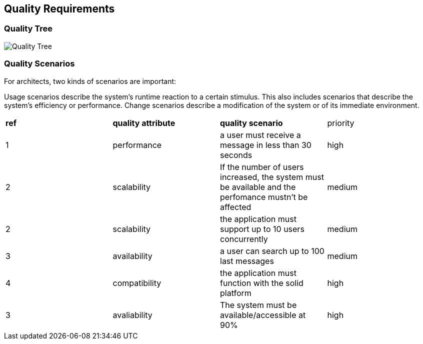 [[section-quality-scenarios]]
== Quality Requirements


=== Quality Tree


image:https://raw.githubusercontent.com/Arquisoft/sole_chat/master/adocs/images/qualityAttributesTree.png[Quality Tree]

=== Quality Scenarios
For architects, two kinds of scenarios are important:

Usage scenarios describe the system’s runtime reaction to a certain stimulus. This also includes scenarios that describe the system’s efficiency or performance. 
Change scenarios describe a modification of the system or of its immediate environment. 

|===
|*ref*|*quality attribute*|*quality scenario*| priority
|1|performance |a user must receive a message in less than 30 seconds |high
|2|scalability|If the number of users increased, the system must be available and the perfomance mustn’t be affected|medium
|2|scalability|the application must support up to 10 users concurrently|medium
|3|availability|a user can search up to 100 last messages |medium
|4|compatibility|the application must function with the solid platform|high
|3|avaliability|The system must be available/accessible at 90%|high

|===
